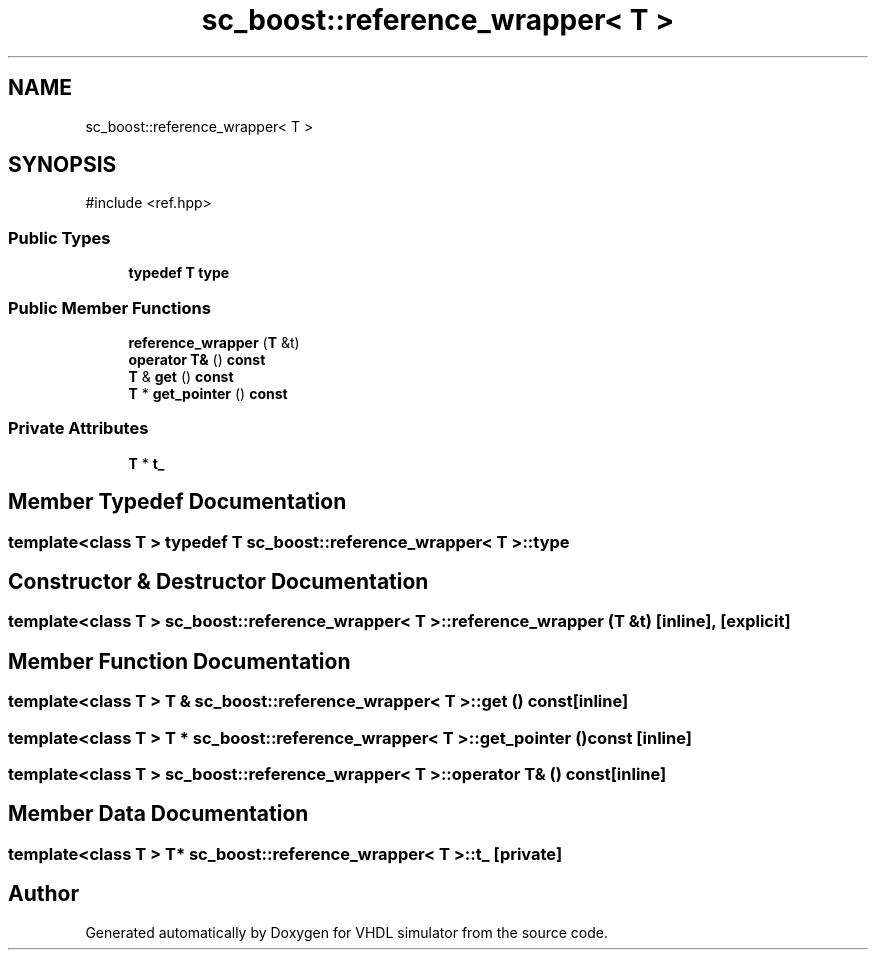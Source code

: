 .TH "sc_boost::reference_wrapper< T >" 3 "VHDL simulator" \" -*- nroff -*-
.ad l
.nh
.SH NAME
sc_boost::reference_wrapper< T >
.SH SYNOPSIS
.br
.PP
.PP
\fR#include <ref\&.hpp>\fP
.SS "Public Types"

.in +1c
.ti -1c
.RI "\fBtypedef\fP \fBT\fP \fBtype\fP"
.br
.in -1c
.SS "Public Member Functions"

.in +1c
.ti -1c
.RI "\fBreference_wrapper\fP (\fBT\fP &t)"
.br
.ti -1c
.RI "\fBoperator T&\fP () \fBconst\fP"
.br
.ti -1c
.RI "\fBT\fP & \fBget\fP () \fBconst\fP"
.br
.ti -1c
.RI "\fBT\fP * \fBget_pointer\fP () \fBconst\fP"
.br
.in -1c
.SS "Private Attributes"

.in +1c
.ti -1c
.RI "\fBT\fP * \fBt_\fP"
.br
.in -1c
.SH "Member Typedef Documentation"
.PP 
.SS "template<\fBclass\fP \fBT\fP > \fBtypedef\fP \fBT\fP \fBsc_boost::reference_wrapper\fP< \fBT\fP >::type"

.SH "Constructor & Destructor Documentation"
.PP 
.SS "template<\fBclass\fP \fBT\fP > \fBsc_boost::reference_wrapper\fP< \fBT\fP >::reference_wrapper (\fBT\fP & t)\fR [inline]\fP, \fR [explicit]\fP"

.SH "Member Function Documentation"
.PP 
.SS "template<\fBclass\fP \fBT\fP > \fBT\fP & \fBsc_boost::reference_wrapper\fP< \fBT\fP >::get () const\fR [inline]\fP"

.SS "template<\fBclass\fP \fBT\fP > \fBT\fP * \fBsc_boost::reference_wrapper\fP< \fBT\fP >::get_pointer () const\fR [inline]\fP"

.SS "template<\fBclass\fP \fBT\fP > \fBsc_boost::reference_wrapper\fP< \fBT\fP >\fB::operator\fP \fBT\fP& () const\fR [inline]\fP"

.SH "Member Data Documentation"
.PP 
.SS "template<\fBclass\fP \fBT\fP > \fBT\fP* \fBsc_boost::reference_wrapper\fP< \fBT\fP >::t_\fR [private]\fP"


.SH "Author"
.PP 
Generated automatically by Doxygen for VHDL simulator from the source code\&.

